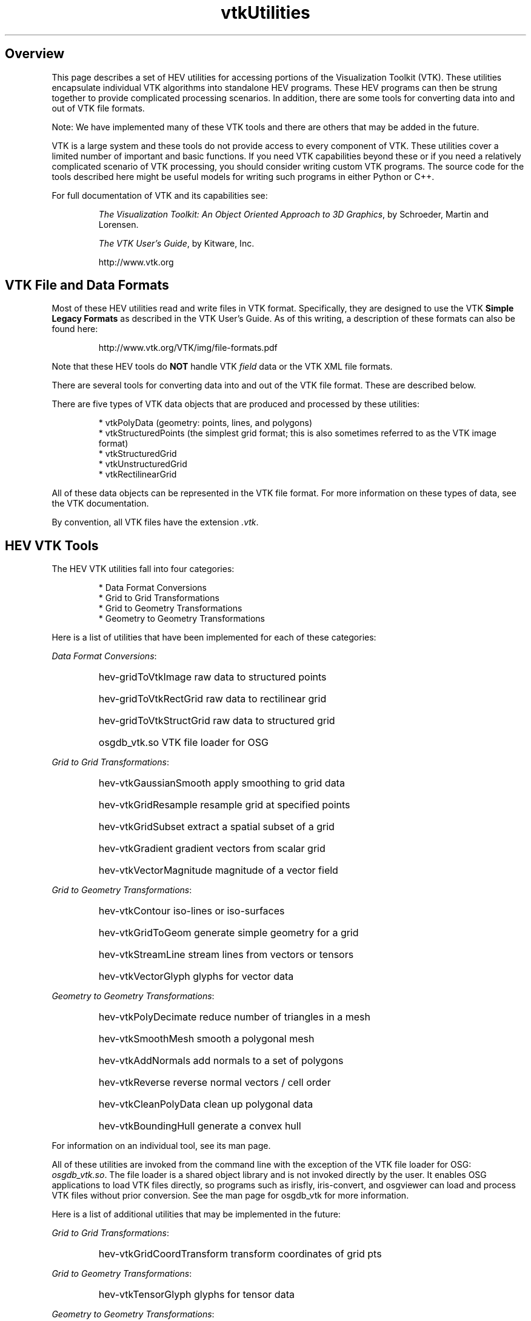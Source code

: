 .TH vtkUtilities 1


.SH Overview

.P

This page describes a set of HEV utilities for accessing portions of
the Visualization Toolkit (VTK). 
These utilities encapsulate individual VTK algorithms into standalone
HEV programs. These HEV programs can then
be strung together to provide complicated processing scenarios.
In addition, there are some tools for converting data into and
out of VTK file formats.

Note: We have implemented many of these VTK tools and there are others
that may be added in the future.

VTK is a large system and these tools
do not provide access to every component of VTK.
These utilities cover a limited number of important and basic functions.
If you need VTK capabilities beyond these or if you need
a relatively complicated scenario of VTK processing, 
you should consider writing custom VTK programs.
The source code for the tools described here might be useful models for
writing such programs in either Python or C++.

For full documentation of VTK and its capabilities see:

.RS
\fIThe Visualization Toolkit: An Object Oriented Approach to 3D Graphics\fR, 
by Schroeder, Martin and Lorensen.

\fIThe VTK User's Guide\fR, by Kitware, Inc.

http://www.vtk.org
.RE


.SH VTK File and Data Formats


Most of these HEV utilities read and write files in VTK format.
Specifically, they are designed to use the VTK \fBSimple Legacy Formats\fR
as described in the VTK User's Guide. 
As of this writing, a description of these formats can also be found here:
.P
.RS
http://www.vtk.org/VTK/img/file-formats.pdf
.RE
.P
Note that these HEV tools do \fBNOT\fR handle 
VTK \fIfield\fR data or the VTK XML file formats.


There are several tools for converting data into and out of 
the VTK file format.  These are described below.

There are five types of VTK data objects that are produced and
processed by these utilities:

.RS
* vtkPolyData (geometry: points, lines, and polygons)
.br
* vtkStructuredPoints (the simplest grid format; this is also sometimes referred to as the VTK image format)
.br
* vtkStructuredGrid
.br
* vtkUnstructuredGrid
.br
* vtkRectilinearGrid
.RE

All of these data objects can be represented in the VTK file format.
For more information on these types of data, see the VTK documentation.

By convention, all VTK files have the extension \fI.vtk\fR.


.SH HEV VTK Tools


The HEV VTK utilities fall into four categories:

.RS
* Data Format Conversions
.br
* Grid to Grid Transformations
.br
* Grid to Geometry Transformations
.br
* Geometry to Geometry Transformations
.RE


Here is a list of utilities that have been implemented for each of these categories:

\fIData Format Conversions\fR:
.RS
.HP
hev-gridToVtkImage         raw data to structured points
.HP
hev-gridToVtkRectGrid      raw data to rectilinear grid
.HP
hev-gridToVtkStructGrid    raw data to structured grid
.HP
osgdb_vtk.so               VTK file loader for OSG 
.RE


\fIGrid to Grid Transformations\fR:
.RS
.HP
hev-vtkGaussianSmooth      apply smoothing to grid data
.HP
hev-vtkGridResample        resample grid at specified points
.HP
hev-vtkGridSubset          extract a spatial subset of a grid
.HP
hev-vtkGradient            gradient vectors from scalar grid
.HP
hev-vtkVectorMagnitude     magnitude of a vector field
.RE

\fIGrid to Geometry Transformations\fR:
.RS
.HP
hev-vtkContour             iso-lines or iso-surfaces
.HP
hev-vtkGridToGeom          generate simple geometry for a grid
.HP
hev-vtkStreamLine          stream lines from vectors or tensors
.HP
hev-vtkVectorGlyph         glyphs for vector data
.RE

\fIGeometry to Geometry Transformations\fR:
.RS
.HP
hev-vtkPolyDecimate        reduce number of triangles in a mesh
.HP
hev-vtkSmoothMesh          smooth a polygonal mesh
.HP
hev-vtkAddNormals          add normals to a set of polygons
.HP
hev-vtkReverse             reverse normal vectors / cell order
.HP
hev-vtkCleanPolyData       clean up polygonal data
.HP
hev-vtkBoundingHull        generate a convex hull
.RE

For information on an individual tool, see its man page.

All of these utilities are invoked from the command line with the exception
of the VTK file loader for OSG: \fIosgdb_vtk.so\fR. 
The file loader is a shared object library and is not invoked directly
by the user.  
It enables OSG applications to load VTK files directly,  
so programs such as irisfly, iris-convert, and osgviewer can load
and process VTK files without prior conversion.  See the man page
for osgdb_vtk for more information.


Here is a list of additional utilities that may be implemented in the future:


\fIGrid to Grid Transformations\fR:
.RS
.HP
hev-vtkGridCoordTransform  transform coordinates of grid pts
.RE

\fIGrid to Geometry Transformations\fR:
.RS
.HP
hev-vtkTensorGlyph         glyphs for tensor data
.RE

\fIGeometry to Geometry Transformations\fR:
.RS
.HP
hev-vtkConvertToStrips     convert to tristrips and polylines
.HP
hev-vtkConvertToTriangles  convert all polygons to triangles
.HP
hev-vtkPolyCoordTransform  transform polygon coords and normals
.HP
hev-vtkDelaunay            generate Delaunay triangulation
.HP
hev-vtkConnectedComponents split/count # of connected components
.HP
hev-vtkExtractBoundary     extract boundary for set of polygons
.HP
hev-vtkClipGeom            clip polygon data
.RE



.SH See Also

VTK Documentation:

.RS
\fIThe Visualization Toolkit: An Object Oriented Approach to 3D Graphics\fR, 
by Schroeder, Martin and Lorensen.

\fIThe VTK User's Guide\fR, by Kitware, Inc.

http://www.vtk.org
.RE

Details for each tool are provided on its man page.






